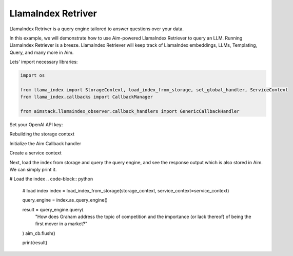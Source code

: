 ###################
LlamaIndex Retriver
###################

LlamaIndex Retriver is a query engine tailored to answer questions over your data.

In this example, we will demonstrate how to use Aim-powered LlamaIndex Retriever to query an LLM.
Running LlamaIndex Retriever is a breeze. LlamaIndex Retriever will keep track of LlamaIndex embeddings, LLMs, Templating, Query, and many more in Aim.


Lets' import necessary libraries:

.. code-block:: python

    import os

    from llama_index import StorageContext, load_index_from_storage, set_global_handler, ServiceContext
    from llama_index.callbacks import CallbackManager

    from aimstack.llamaindex_observer.callback_handlers import GenericCallbackHandler

Set your OpenAI API key:

.. code-block:: python
    os.environ["OPENAI_API_KEY"] = ""


Rebuilding the storage context

.. code-block:: python
    storage_context = StorageContext.from_defaults(persist_dir="index")


Initialize the Aim Callback handler

.. code-block:: python
    aim_cb = GenericCallbackHandler(repo='aim://0.0.0.0:8271')
    callback_manager = CallbackManager([aim_cb])

Create a service context

.. code-block:: python
    service_context = ServiceContext.from_defaults(callback_manager=callback_manager)


Next, load the index from storage and query the query engine, and see the response output which is also stored in Aim. We can simply print it.

# Load the index
.. code-block:: python
    # load index
    index = load_index_from_storage(storage_context, service_context=service_context)

    query_engine = index.as_query_engine()

    result = query_engine.query(
        "How does Graham address the topic of competition and the importance (or lack thereof) of being the first mover in a market?"
    )
    aim_cb.flush()

    print(result)